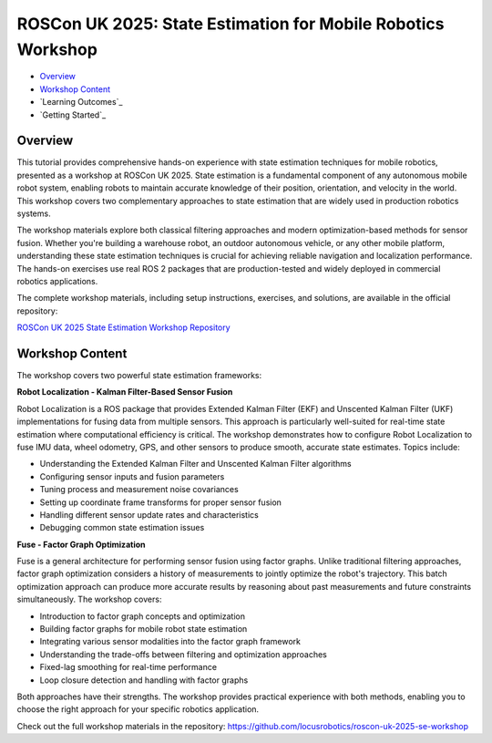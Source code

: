 .. _roscon-uk-2025-state-estimation:

ROSCon UK 2025: State Estimation for Mobile Robotics Workshop
*************************************************************

- `Overview`_
- `Workshop Content`_
- `Learning Outcomes`_
- `Getting Started`_

Overview
========

This tutorial provides comprehensive hands-on experience with state estimation techniques for mobile robotics, presented as a workshop at ROSCon UK 2025.
State estimation is a fundamental component of any autonomous mobile robot system, enabling robots to maintain accurate knowledge of their position, orientation, and velocity in the world.
This workshop covers two complementary approaches to state estimation that are widely used in production robotics systems.

The workshop materials explore both classical filtering approaches and modern optimization-based methods for sensor fusion.
Whether you're building a warehouse robot, an outdoor autonomous vehicle, or any other mobile platform, understanding these state estimation techniques is crucial for achieving reliable navigation and localization performance.
The hands-on exercises use real ROS 2 packages that are production-tested and widely deployed in commercial robotics applications.

The complete workshop materials, including setup instructions, exercises, and solutions, are available in the official repository:

`ROSCon UK 2025 State Estimation Workshop Repository <https://github.com/locusrobotics/roscon-uk-2025-se-workshop>`_

Workshop Content
================

The workshop covers two powerful state estimation frameworks:

**Robot Localization - Kalman Filter-Based Sensor Fusion**

Robot Localization is a ROS package that provides Extended Kalman Filter (EKF) and Unscented Kalman Filter (UKF) implementations for fusing data from multiple sensors.
This approach is particularly well-suited for real-time state estimation where computational efficiency is critical.
The workshop demonstrates how to configure Robot Localization to fuse IMU data, wheel odometry, GPS, and other sensors to produce smooth, accurate state estimates.
Topics include:

- Understanding the Extended Kalman Filter and Unscented Kalman Filter algorithms
- Configuring sensor inputs and fusion parameters
- Tuning process and measurement noise covariances
- Setting up coordinate frame transforms for proper sensor fusion
- Handling different sensor update rates and characteristics
- Debugging common state estimation issues

**Fuse - Factor Graph Optimization**

Fuse is a general architecture for performing sensor fusion using factor graphs.
Unlike traditional filtering approaches, factor graph optimization considers a history of measurements to jointly optimize the robot's trajectory.
This batch optimization approach can produce more accurate results by reasoning about past measurements and future constraints simultaneously.
The workshop covers:

- Introduction to factor graph concepts and optimization
- Building factor graphs for mobile robot state estimation
- Integrating various sensor modalities into the factor graph framework
- Understanding the trade-offs between filtering and optimization approaches
- Fixed-lag smoothing for real-time performance
- Loop closure detection and handling with factor graphs

Both approaches have their strengths.
The workshop provides practical experience with both methods, enabling you to choose the right approach for your specific robotics application.

Check out the full workshop materials in the repository: https://github.com/locusrobotics/roscon-uk-2025-se-workshop
